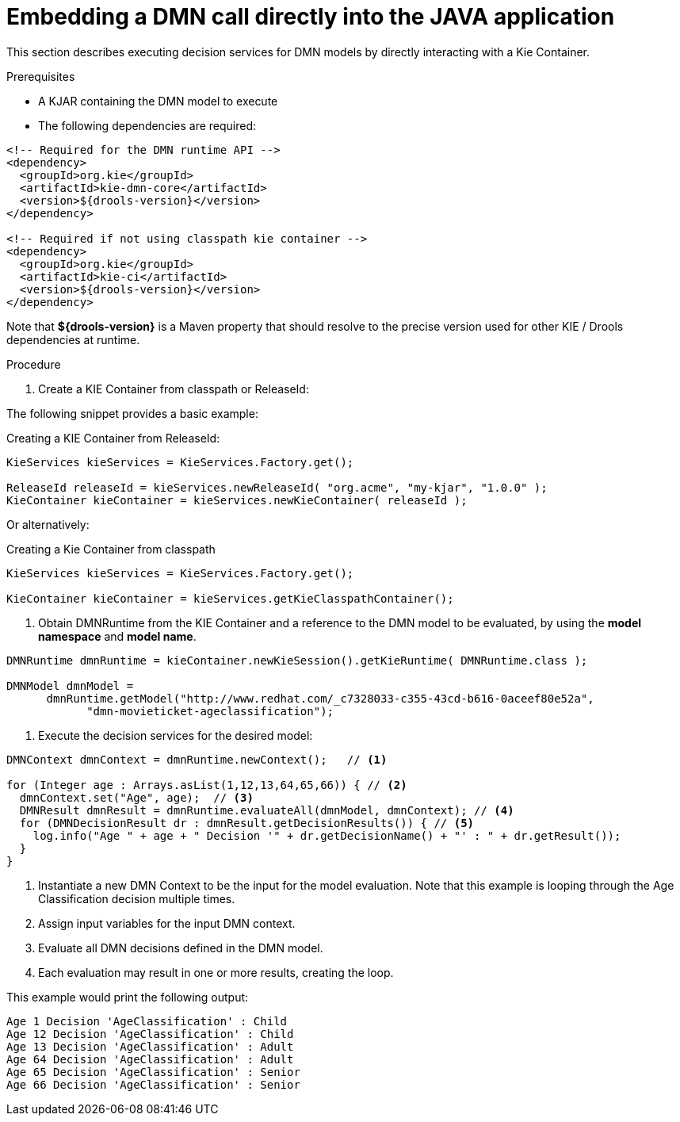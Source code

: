 [#dmn-invocation-embedded-proc]
= Embedding a DMN call directly into the JAVA application

This section describes executing decision services for DMN models by directly interacting with a Kie Container.

.Prerequisites

* A KJAR containing the DMN model to execute

* The following dependencies are required:

[source,xml]
----
<!-- Required for the DMN runtime API -->
<dependency>
  <groupId>org.kie</groupId>
  <artifactId>kie-dmn-core</artifactId>
  <version>${drools-version}</version>
</dependency>

<!-- Required if not using classpath kie container -->
<dependency>
  <groupId>org.kie</groupId>
  <artifactId>kie-ci</artifactId>
  <version>${drools-version}</version>
</dependency>
----

Note that *${drools-version}* is a Maven property that should resolve to the precise version used for other KIE / Drools dependencies at runtime.

.Procedure
. Create a KIE Container from classpath or ReleaseId:

The following snippet provides a basic example:

.Creating a KIE Container from ReleaseId:
[source,java]
----
KieServices kieServices = KieServices.Factory.get();

ReleaseId releaseId = kieServices.newReleaseId( "org.acme", "my-kjar", "1.0.0" );
KieContainer kieContainer = kieServices.newKieContainer( releaseId );
----

Or alternatively:

.Creating a Kie Container from classpath
[source,java]
----
KieServices kieServices = KieServices.Factory.get();

KieContainer kieContainer = kieServices.getKieClasspathContainer();
----

. Obtain DMNRuntime from the KIE Container and a reference to the DMN model to be evaluated, by using the *model namespace* and *model name*.

[source,java]
----
DMNRuntime dmnRuntime = kieContainer.newKieSession().getKieRuntime( DMNRuntime.class );

DMNModel dmnModel =
      dmnRuntime.getModel("http://www.redhat.com/_c7328033-c355-43cd-b616-0aceef80e52a",
            "dmn-movieticket-ageclassification");
----

. Execute the decision services for the desired model:
[source,java]
----
DMNContext dmnContext = dmnRuntime.newContext();   // <1>

for (Integer age : Arrays.asList(1,12,13,64,65,66)) { // <2>
  dmnContext.set("Age", age);  // <3>
  DMNResult dmnResult = dmnRuntime.evaluateAll(dmnModel, dmnContext); // <4>
  for (DMNDecisionResult dr : dmnResult.getDecisionResults()) { // <5>
    log.info("Age " + age + " Decision '" + dr.getDecisionName() + "' : " + dr.getResult());
  }
}
----
<1> Instantiate a new DMN Context to be the input for the model evaluation. Note that this example is looping through the Age Classification decision multiple times.
<2> Assign input variables for the input DMN context.
<3> Evaluate all DMN decisions defined in the DMN model.
<4> Each evaluation may result in one or more results, creating the loop.

This example would print the following output:

[source]
----
Age 1 Decision 'AgeClassification' : Child
Age 12 Decision 'AgeClassification' : Child
Age 13 Decision 'AgeClassification' : Adult
Age 64 Decision 'AgeClassification' : Adult
Age 65 Decision 'AgeClassification' : Senior
Age 66 Decision 'AgeClassification' : Senior
----
